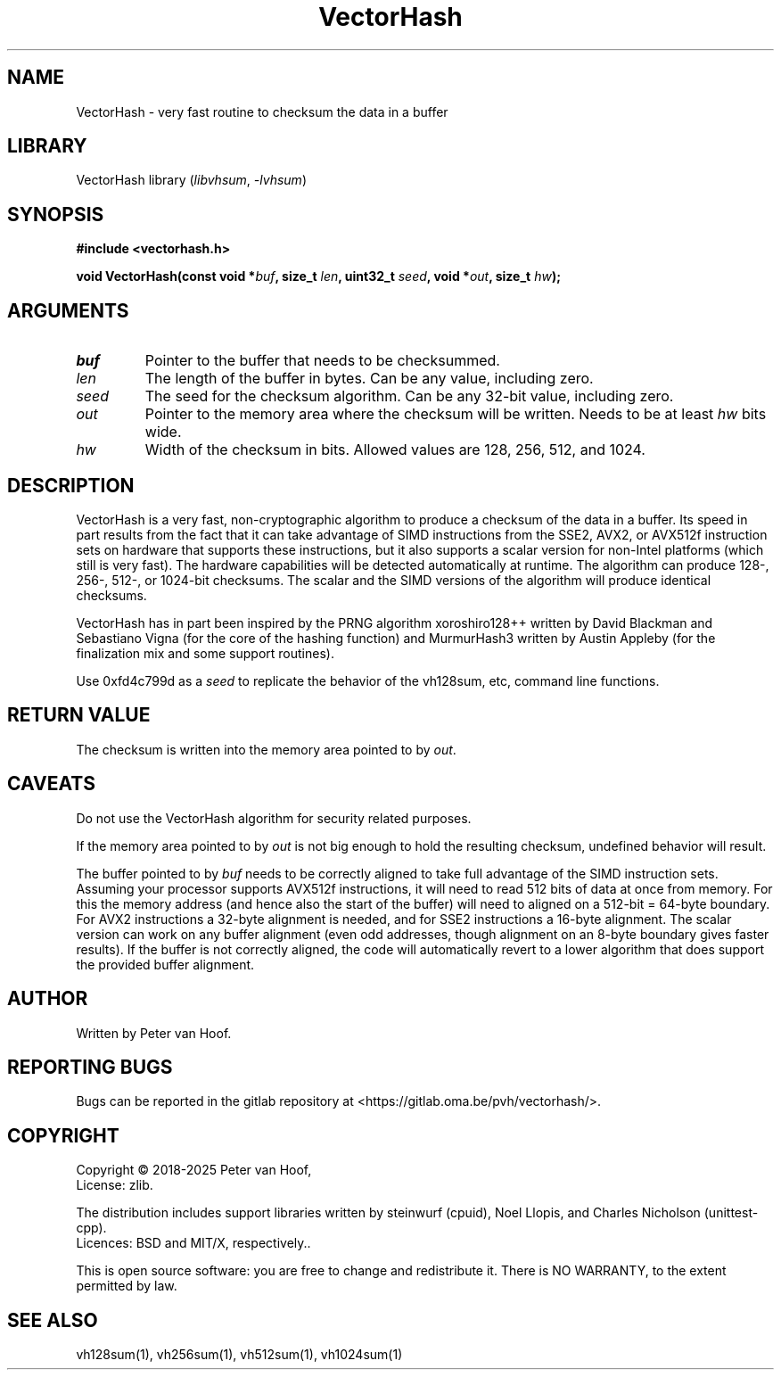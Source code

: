 .TH VectorHash "3" "January 2025" "Peter van Hoof" "Library Functions"
.SH NAME
VectorHash \- very fast routine to checksum the data in a buffer
.SH LIBRARY
VectorHash library
.RI ( libvhsum ", " \-lvhsum )
.SH SYNOPSIS
.nf
.B #include <vectorhash.h>
.PP
.BI "void VectorHash(const void *\fIbuf\fP, size_t \fIlen\fP, uint32_t \fIseed\fP, void *\fIout\fP, size_t \fIhw\fP);"
.fi
.SH ARGUMENTS
.TP
\fB\fIbuf\fP\fR
Pointer to the buffer that needs to be checksummed.
.TP
\fB\fIlen\fP\fR
The length of the buffer in bytes. Can be any value, including zero.
.TP
\fB\fIseed\fP\fR
The seed for the checksum algorithm. Can be any 32-bit value, including zero.
.TP
\fB\fIout\fP\fR
Pointer to the memory area where the checksum will be written. Needs to be at
least \fIhw\fP bits wide.
.TP
\fB\fIhw\fP\fR
Width of the checksum in bits. Allowed values are 128, 256, 512, and 1024.
.SH DESCRIPTION
VectorHash is a very fast, non-cryptographic algorithm to produce a checksum of
the data in a buffer. Its speed in part results from the fact that it can take
advantage of SIMD instructions from the SSE2, AVX2, or AVX512f instruction sets
on hardware that supports these instructions, but it also supports a scalar
version for non-Intel platforms (which still is very fast). The hardware
capabilities will be detected automatically at runtime. The algorithm can
produce 128-, 256-, 512-, or 1024-bit checksums. The scalar and the SIMD
versions of the algorithm will produce identical checksums.

VectorHash has in part been inspired by the PRNG algorithm xoroshiro128++
written by David Blackman and Sebastiano Vigna (for the core of the hashing
function) and MurmurHash3 written by Austin Appleby (for the finalization mix
and some support routines).

Use 0xfd4c799d as a \fIseed\fP to replicate the behavior of the vh128sum, etc,
command line functions.
.SH RETURN VALUE
The checksum is written into the memory area pointed to by \fIout\fP.
.SH CAVEATS
Do not use the VectorHash algorithm for security related purposes.

If the memory area pointed to by \fIout\fP is not big enough to hold the
resulting checksum, undefined behavior will result.

The buffer pointed to by \fIbuf\fP needs to be correctly aligned to take full
advantage of the SIMD instruction sets. Assuming your processor supports AVX512f
instructions, it will need to read 512 bits of data at once from memory. For
this the memory address (and hence also the start of the buffer) will need to
aligned on a 512-bit = 64-byte boundary. For AVX2 instructions a 32-byte
alignment is needed, and for SSE2 instructions a 16-byte alignment. The scalar
version can work on any buffer alignment (even odd addresses, though alignment
on an 8-byte boundary gives faster results). If the buffer is not correctly
aligned, the code will automatically revert to a lower algorithm that does
support the provided buffer alignment.
.SH AUTHOR
Written by Peter van Hoof.
.SH "REPORTING BUGS"
Bugs can be reported in the gitlab repository at
<https://gitlab.oma.be/pvh/vectorhash/>.
.SH COPYRIGHT
Copyright \(co 2018-2025 Peter van Hoof,
.br
License: zlib.

The distribution includes support libraries written by steinwurf (cpuid),
Noel Llopis, and Charles Nicholson (unittest-cpp).
.br
Licences: BSD and MIT/X, respectively..

This is open source software: you are free to change and redistribute it.
There is NO WARRANTY, to the extent permitted by law.
.SH SEE ALSO
vh128sum(1), vh256sum(1), vh512sum(1), vh1024sum(1)
